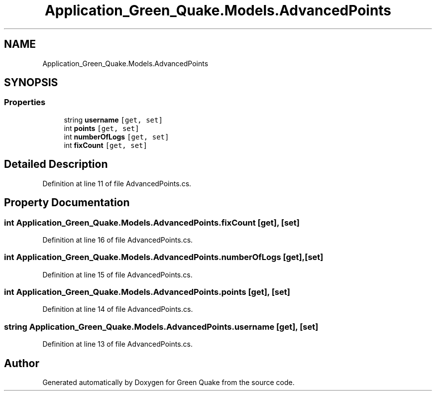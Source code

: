 .TH "Application_Green_Quake.Models.AdvancedPoints" 3 "Thu Apr 29 2021" "Version 1.0" "Green Quake" \" -*- nroff -*-
.ad l
.nh
.SH NAME
Application_Green_Quake.Models.AdvancedPoints
.SH SYNOPSIS
.br
.PP
.SS "Properties"

.in +1c
.ti -1c
.RI "string \fBusername\fP\fC [get, set]\fP"
.br
.ti -1c
.RI "int \fBpoints\fP\fC [get, set]\fP"
.br
.ti -1c
.RI "int \fBnumberOfLogs\fP\fC [get, set]\fP"
.br
.ti -1c
.RI "int \fBfixCount\fP\fC [get, set]\fP"
.br
.in -1c
.SH "Detailed Description"
.PP 
Definition at line 11 of file AdvancedPoints\&.cs\&.
.SH "Property Documentation"
.PP 
.SS "int Application_Green_Quake\&.Models\&.AdvancedPoints\&.fixCount\fC [get]\fP, \fC [set]\fP"

.PP
Definition at line 16 of file AdvancedPoints\&.cs\&.
.SS "int Application_Green_Quake\&.Models\&.AdvancedPoints\&.numberOfLogs\fC [get]\fP, \fC [set]\fP"

.PP
Definition at line 15 of file AdvancedPoints\&.cs\&.
.SS "int Application_Green_Quake\&.Models\&.AdvancedPoints\&.points\fC [get]\fP, \fC [set]\fP"

.PP
Definition at line 14 of file AdvancedPoints\&.cs\&.
.SS "string Application_Green_Quake\&.Models\&.AdvancedPoints\&.username\fC [get]\fP, \fC [set]\fP"

.PP
Definition at line 13 of file AdvancedPoints\&.cs\&.

.SH "Author"
.PP 
Generated automatically by Doxygen for Green Quake from the source code\&.
